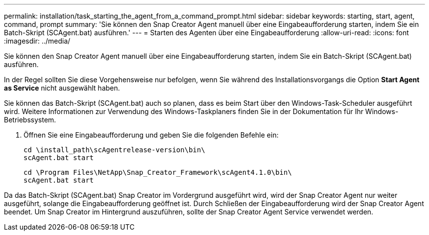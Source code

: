 ---
permalink: installation/task_starting_the_agent_from_a_command_prompt.html 
sidebar: sidebar 
keywords: starting, start, agent, command, prompt 
summary: 'Sie können den Snap Creator Agent manuell über eine Eingabeaufforderung starten, indem Sie ein Batch-Skript (SCAgent.bat) ausführen.' 
---
= Starten des Agenten über eine Eingabeaufforderung
:allow-uri-read: 
:icons: font
:imagesdir: ../media/


[role="lead"]
Sie können den Snap Creator Agent manuell über eine Eingabeaufforderung starten, indem Sie ein Batch-Skript (SCAgent.bat) ausführen.

In der Regel sollten Sie diese Vorgehensweise nur befolgen, wenn Sie während des Installationsvorgangs die Option *Start Agent as Service* nicht ausgewählt haben.

Sie können das Batch-Skript (SCAgent.bat) auch so planen, dass es beim Start über den Windows-Task-Scheduler ausgeführt wird. Weitere Informationen zur Verwendung des Windows-Taskplaners finden Sie in der Dokumentation für Ihr Windows-Betriebssystem.

. Öffnen Sie eine Eingabeaufforderung und geben Sie die folgenden Befehle ein:
+
[listing]
----
cd \install_path\scAgentrelease-version\bin\
scAgent.bat start
----
+
[listing]
----
cd \Program Files\NetApp\Snap_Creator_Framework\scAgent4.1.0\bin\
scAgent.bat start
----


Da das Batch-Skript (SCAgent.bat) Snap Creator im Vordergrund ausgeführt wird, wird der Snap Creator Agent nur weiter ausgeführt, solange die Eingabeaufforderung geöffnet ist. Durch Schließen der Eingabeaufforderung wird der Snap Creator Agent beendet. Um Snap Creator im Hintergrund auszuführen, sollte der Snap Creator Agent Service verwendet werden.
